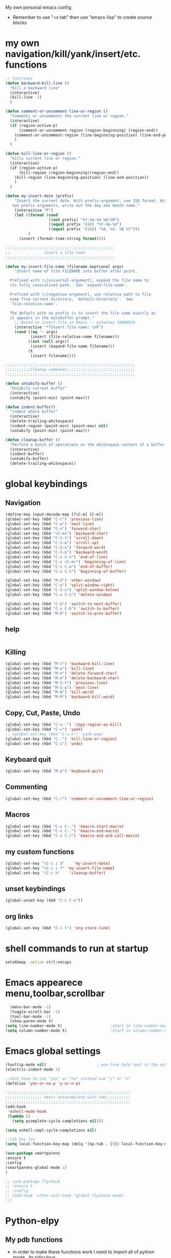 My own personal emacs config
- Remember to use "<s tab" then use "emacs-lisp" to create source blocks 
* my own navigation/kill/yank/insert/etc. functions
#+BEGIN_SRC emacs-lisp
;; functions
(defun backward-kill-line ()
  "Kill a backward line"
  (interactive)
  (kill-line -1)
  )

(defun comment-or-uncomment-line-or-region ()
  "Comments or uncomments the current line or region."
  (interactive)
  (if (region-active-p)
      (comment-or-uncomment-region (region-beginning) (region-end))
    (comment-or-uncomment-region (line-beginning-position) (line-end-position))
    )
  )

(defun kill-line-or-region ()
  "kills current line or region."
  (interactive)
  (if (region-active-p)
      (kill-region (region-beginning)(region-end))
    (kill-region (line-beginning-position) (line-end-position))
    )
  )

(defun my-insert-date (prefix)
    "Insert the current date. With prefix-argument, use ISO format. With
   two prefix arguments, write out the day and month name."
    (interactive "P")
    (let ((format (cond
                   ((not prefix) "%Y-%m-%d %H:%M") 
                   ((equal prefix '(4)) "%Y-%m-%d")
                   ((equal prefix '(16)) "%A, %d. %B %Y")))
          )
      (insert (format-time-string format))))

;;;;;;;;;;;;;;;;;;;;;;;;;;;;;;;;;;;;;;;;;;;;;;;;
;;               insert a file name
;;;;;;;;;;;;;;;;;;;;;;;;;;;;;;;;;;;;;;;;;;;;;;;;

(defun my-insert-file-name (filename &optional args)
    "Insert name of file FILENAME into buffer after point.
  
  Prefixed with \\[universal-argument], expand the file name to
  its fully canocalized path.  See `expand-file-name'.
  
  Prefixed with \\[negative-argument], use relative path to file
  name from current directory, `default-directory'.  See
  `file-relative-name'.
  
  The default with no prefix is to insert the file name exactly as
  it appears in the minibuffer prompt."
    ;; Based on insert-file in Emacs -- ashawley 20080926
    (interactive "*fInsert file name: \nP")
    (cond ((eq '- args)
           (insert (file-relative-name filename)))
          ((not (null args))
           (insert (expand-file-name filename)))
          (t
           (insert filename))))

;;;;;;;;;;;;;;;;;;;;;;;;;;;;;;;;;;;;;;;;;;;;;;;;;;;;;;;;;
;;;;;;;;;;;Cleanup commands;;;;;;;;;;;;;;;;;;;;;;;;;;;;;;
;;;;;;;;;;;;;;;;;;;;;;;;;;;;;;;;;;;;;;;;;;;;;;;;;;;;;;;;;

(defun untabify-buffer ()
  "Untabify current buffer"
  (interactive)
  (untabify (point-min) (point-max)))

(defun indent-buffer()
  "indent whole buffer"
  (interactive)
  (delete-trailing-whitespace)
  (indent-region (point-min) (point-max) nil)
  (untabify (point-min) (point-max)))

(defun cleanup-buffer ()
  "Perform a bunch of operations on the whitespace content of a buffer."
  (interactive)
  (indent-buffer)
  (untabify-buffer)
  (delete-trailing-whitespace))

#+END_SRC
* global keybindings
** Navigation
#+BEGIN_SRC emacs-lisp
(define-key input-decode-map [?\C-m] [C-m])
(global-set-key (kbd "C-t") 'previous-line)
(global-set-key (kbd "C-w") 'next-line)
(global-set-key (kbd "C-n") 'forward-char)
(global-set-key (kbd "<C-m>") 'backward-char)
(global-set-key (kbd "C-S-t") 'scroll-down)
(global-set-key (kbd "C-S-w") 'scroll-up)
(global-set-key (kbd "C-S-n") 'forward-word)
(global-set-key (kbd "C-S-m") 'backward-word)
(global-set-key (kbd "C-x C-n") 'end-of-line)
(global-set-key (kbd "C-x <C-m>") 'beginning-of-line)
(global-set-key (kbd "C-x C-w") 'end-of-buffer)
(global-set-key (kbd "C-x C-t") 'beginning-of-buffer)

(global-set-key (kbd "M-d") 'other-window)
(global-set-key (kbd "C-o") 'split-window-right)
(global-set-key (kbd "C-S-o") 'split-window-below)
(global-set-key (kbd "C-x C-o") 'delete-window)

(global-set-key (kbd "C-b") 'switch-to-next-buffer)
(global-set-key (kbd "C-x C-b") 'switch-to-buffer)
(global-set-key (kbd "M-b") 'switch-to-prev-buffer)
#+END_SRC
** help
#+BEGIN_SRC emacs-lisp

#+END_SRC
** Killing
#+BEGIN_SRC emacs-lisp
(global-set-key (kbd "M-t") 'backward-kill-line)
(global-set-key (kbd "M-w") 'kill-line)
(global-set-key (kbd "M-n") 'delete-forward-char)
(global-set-key (kbd "M-m") 'delete-backward-char)
(global-set-key (kbd "M-S-t") 'previous-line)
(global-set-key (kbd "M-S-w") 'next-line)
(global-set-key (kbd "M-N") 'kill-word)
(global-set-key (kbd "M-M") 'backward-kill-word)

#+END_SRC
** Copy, Cut, Paste, Undo
#+BEGIN_SRC emacs-lisp
  (global-set-key (kbd "C-s--") 'copy-region-as-kill)
  (global-set-key (kbd "C-=") 'yank)
  ;; (global-set-key (kbd "C-s-=") 'yank-pop)
  (global-set-key (kbd "C--") 'kill-line-or-region)
  (global-set-key (kbd "C-z") 'undo)
#+END_SRC
** Keyboard quit
#+BEGIN_SRC emacs-lisp
(global-set-key (kbd "M-q") 'keyboard-quit)
#+END_SRC
** Commenting
#+BEGIN_SRC emacs-lisp
(global-set-key (kbd "C-/") 'comment-or-uncomment-line-or-region)
#+END_SRC
** Macros
#+BEGIN_SRC emacs-lisp
(global-set-key (kbd "C-x C-,") 'kmacro-start-macro)
(global-set-key (kbd "C-x C-.") 'kmacro-end-macro)
(global-set-key (kbd "C-x C-/") 'kmacro-end-and-call-macro)
#+END_SRC
** my custom functions
#+BEGIN_SRC emacs-lisp
(global-set-key "\C-c i d"    'my-insert-date)
(global-set-key "\C-c i f" 'my-insert-file-name)
(global-set-key "\C-c n"    'cleanup-buffer)
#+END_SRC
** unset keybindings
#+BEGIN_SRC emacs-lisp
  (global-unset-key (kbd "C-c C-s"))
#+END_SRC
** org links
#+BEGIN_SRC emacs-lisp
(global-set-key (kbd "C-c l") 'org-store-link)
#+END_SRC
* shell commands to run at startup
#+BEGIN_SRC sh
setxkbmap -option ctrl:nocaps  
#+END_SRC
* Emacs appearece menu,toolbar,scrollbar
#+BEGIN_SRC emacs-lisp
  (menu-bar-mode -1) 
  (toggle-scroll-bar -1) 
  (tool-bar-mode -1)
  (show-paren-mode t)
(setq line-number-mode t)                     ;start in line-number-mode
(setq column-number-mode t)                   ;start in column-number-mode
#+END_SRC
* Emacs global settings
#+BEGIN_SRC emacs-lisp
(tooltip-mode nil)                      ; one-line help text in the echo area
(electric-indent-mode 1)

;;dont have to use "yes" or "no" instead use "y" or "n"
(defalias 'yes-or-no-p 'y-or-n-p)

;;;;;;;;;;;;;;;;;;;;;;;;;;;;;;;;;;;;;;;;;;;;;;;;;;;;;;;
;;;;;;;;;;;;;;;; emacs autocomplete with tab;;;;;;;;;;;
;;;;;;;;;;;;;;;;;;;;;;;;;;;;;;;;;;;;;;;;;;;;;;;;;;;;;;;
(add-hook
 'eshell-mode-hook
 (lambda ()
   (setq pcomplete-cycle-completions nil)))

(setq eshell-cmpl-cycle-completions nil)

;;tab key fix
(setq local-function-key-map (delq '(kp-tab . [9]) local-function-key-map))

(use-package smartparens
:ensure t
:config 
(smartparens-global-mode 1)
)

;; (use-package flycheck
;; :ensure t
;; :config
;; (add-hook 'after-init-hook 'global-flycheck-mode)
;;)

#+END_SRC

* Python-elpy
** My pdb functions
- in order to make these functions work I need to import all of python mode.. Its ridiculous
#+BEGIN_SRC emacs-lisp
(use-package python-mode 
     :ensure t

)
#+END_SRC
- now we import my functions
#+BEGIN_SRC emacs-lisp
(require 'pdb_emacs.el)

#+END_SRC
** initialize elpy
#+BEGIN_SRC emacs-lisp
    (use-package elpy  
    :ensure t
    :config 
    (elpy-enable)
    (elpy-use-ipython)
    (defun my-elpy-hook ()
        (define-key my-keys-minor-mode-map (kbd "C-S-i") nil)
        (define-key my-keys-minor-mode-map (kbd "C-S-k") nil)
        (local-set-key (kbd "M-t") 'elpy-nav-move-line-or-region-up)
        (local-set-key (kbd "M-w") 'elpy-nav-move-line-or-region-down)
        (local-set-key (kbd "M-r") 'elpy-nav-indent-shift-right)
        (local-set-key (kbd "M-h") 'elpy-nav-indent-shift-left)
        (local-set-key (kbd "C-c p") 'my-insert-pdb-break)
        (local-set-key (kbd "C-c o") 'my-pdb-cleanup)
        (setq elpy-disable-backend-error-display 1)
        )
    (add-hook 'elpy-mode-hook 'my-elpy-hook)
    
    (defun my-inf-py-hook ()
        (setq kill-buffer-query-functions (delq 'process-kill-buffer-query-function kill-buffer-query-functions))
        )
        (add-hook 'inferior-python-mode-hook 'my-inf-py-hook) 
      )
#+END_SRC
** holocube exp
+BEGIN_SRC emacs-lisp
(require 'hc_exp.el)
(add-hook 'elpy-mode-hook 'check-hc-exp)

#+END_SRC
* ipython settings
#+BEGIN_SRC emacs-lisp
(setq python-shell-interpreter "ipython"
      python-shell-interpreter-args "--pylab -i --simple-prompt"
      )
#+END_SRC
* Org-mode
** config
#+BEGIN_SRC emacs-lisp
(use-package org
:bind("C-c a". org-agenda)
:config
(setq org-log-done t)
(setq org-agenda-files (list "~/org/agenda/work.org"
                             "~/org/agenda/buy.org"
                             "~/org/agenda/school.org" 
                             "~/org/agenda/home.org"
                             "~/org/agenda/lab.org"
                             "~/org/agenda/qbic.org"))
(add-hook 'org-mode-hook (lambda () (modify-syntax-entry (string-to-char "\u25bc") "w"))) ; Down arrow for collapsed drawer.
(setq org-startup-indented t)
(setq org-hide-leading-stars t)
(setq org-odd-level-only nil) 
(setq org-insert-heading-respect-content nil)
(setq org-M-RET-may-split-line '((item) (default . t)))
(setq org-special-ctrl-a/e t)
(setq org-return-follows-link nil)
(setq org-use-speed-commands t)
(setq org-startup-align-all-tables nil)
(setq org-log-into-drawer nil)
(setq org-tags-column 1)
(setq org-ellipsis " \u25bc" )
(setq org-speed-commands-user nil)
(setq org-blank-before-new-entry '((heading . nil) (plain-list-item . nil)))
(setq org-completion-use-ido t)
(setq org-indent-mode t)
(setq org-startup-truncated nil)
(setq auto-fill-mode -1)
(setq-default fill-column 99999)
(setq fill-column 99999)
(global-auto-revert-mode t)
(prefer-coding-system 'utf-8)
;; (setq cua-auto-tabify-rectangles nil) ;; Don't tabify after rectangle commands
(transient-mark-mode nil)               ;; No region when it is not highlighted
;; (setq cua-keep-region-after-copy t) 
(global-set-key (kbd "C-c c") 'org-capture)
(org-babel-do-load-languages
 'org-babel-load-languages
 '((python . t)))

(require 'ob-sh)
(org-babel-do-load-languages 'org-babel-load-languages '((sh . t)))

(defun org-override-keys ()
(local-set-key (kbd "C-/") 'comment-or-uncomment-line-or-region)
(local-set-key (kbd "M-h") 'org-metaleft)
(local-set-key (kbd "M-r") 'org-metaright)
)

(add-hook 'org-mode-hook 'org-override-keys)
)


#+END_SRC
* themes
#+BEGIN_SRC emacs-lisp

(use-package zenburn-theme
:ensure t
:config
(add-to-list 'custom-theme-load-path "~/.emacs.d/themes")
(load-theme 'zenburn t)
)
#+END_SRC
* custom
#+BEGIN_SRC emacs-lisp
(setq custom-file (expand-file-name "custom.el" user-emacs-directory))
(load custom-file)
#+END_SRC

* Arduino mode
#+BEGIN_SRC emacs-lisp
;(use-package arduino-mode
;:ensure t
;)
#+END_SRC
* yasnippet
#+BEGIN_SRC emacs-lisp


(use-package yasnippet
:ensure t
:config
(yas-global-mode 1)
(define-key yas-minor-mode-map [(tab)] nil)
(define-key yas-minor-mode-map (kbd "TAB") nil)
(define-key yas-minor-mode-map (kbd "C-x C-y") 'yas-expand))

;;; auto complete mod
;;; should be loaded after yasnippet so that they can work together
(use-package auto-complete-config
:config
(add-to-list 'ac-dictionary-directories "~/.emacs.d/ac-dict")
(ac-config-default)
(ac-set-trigger-key "TAB")
(ac-set-trigger-key "<tab>")
)



;;; set the trigger key so that it can work together with yasnippet on tab key,
;;; if the word exists in yasnippet, pressing tab will cause yasnippet to
;;; activate, otherwise, auto-complete will
#+END_SRC
* Magit
#+BEGIN_SRC emacs-lisp
(use-package magit
:ensure t
)
#+END_SRC
* helm
#+BEGIN_SRC emacs-lisp
(use-package helm
:ensure t
:config
(require 'helm-config)
(global-set-key (kbd "M-x") 'helm-M-x)
(helm-mode 1)
(global-set-key (kbd "C-s-=") 'helm-show-kill-ring)
(global-set-key (kbd "C-x C-b") 'helm-mini)
(global-set-key (kbd "C-x C-f") 'helm-find-files)
(define-key helm-map (kbd "<tab>") 'helm-execute-persistent-action)
(define-key helm-map (kbd "C-z") 'helm-select-action)
(define-key helm-map (kbd "C-w") 'helm-next-line)
(define-key helm-map (kbd "C-t") 'helm-previous-line)
(define-key helm-find-files-map (kbd "M-M") 'helm-find-files-up-one-level)
(define-key helm-find-files-map (kbd "C-n") 'forward-char)
(define-key helm-find-files-map (kbd "M-m") 'delete-backward-char)
)
#+END_SRC
** keybindings
#+BEGIN_SRC emacs-lisp
(defun helm-override-keys ()
)

(add-hook 'helm-mode-hook 'helm-override-keys)

#+END_SRC
* key chord
#+BEGIN_SRC emacs-lisp
(use-package key-chord
:ensure t
:config
(key-chord-mode 1)
(key-chord-define-global "r0" 'helm-find-files)
)
#+END_SRC
* Rainbow parenthesis matching
#+BEGIN_SRC emacs-lisp
  (use-package rainbow-delimiters
  :ensure t
  :config
  (add-hook 'prog-mode-hook 'rainbow-delimiters-mode)
  (add-hook 'arduino-mode-hook 'rainbow-delimiters-mode)
  )
#+END_SRC
* org zot
#+BEGIN_SRC emacs-lisp
(use-package zotxt
    :ensure t
    :config 

;; Activate org-zotxt-mode in org-mode buffers
(add-hook 'org-mode-hook (lambda () (org-zotxt-mode 1)))
;; Bind something to replace the awkward C-u C-c " i
(define-key org-mode-map
  (kbd "C-c \" \"") (lambda () (interactive)
                      (org-zotxt-insert-reference-link '(4))))
;; Change citation format to be less cumbersome in files.
;; You'll need to install mkbehr-short into your style manager first.
(eval-after-load "zotxt"
'(setq zotxt-default-bibliography-style "mkbehr-short")))
;;'(setq zotxt-default-bibliography-style "apa")))
#+END_SRC
* easyPG
#+BEGIN_SRC emacs-lisp
(require 'epa-file)
    (epa-file-enable)
#+END_SRC
* orgmobile
#+BEGIN_SRC emacs-lisp
(setq org-mobile-directory "/home/nick/Dropbox/org_agenda")
;; moble sync
(defvar org-mobile-sync-timer nil)
(defvar org-mobile-sync-idle-secs (* 60 10))
(defun org-mobile-sync ()
  (interactive)
  (org-mobile-pull)
  (org-mobile-push))
(defun org-mobile-sync-enable ()
  "enable mobile org idle sync"
  (interactive)
  (setq org-mobile-sync-timer
        (run-with-idle-timer org-mobile-sync-idle-secs t
                             'org-mobile-sync)));
(defun org-mobile-sync-disable ()
  "disable mobile org idle sync"
  (interactive)
  (cancel-timer org-mobile-sync-timer))
(org-mobile-sync-enable)
#+END_SRC
* ledger mode
#+BEGIN_SRC emacs-lisp
(use-package ledger-mode
    :ensure t
    :config 

(autoload 'ledger-mode "ledger-mode" "A major mode for Ledger" t)
(add-to-list 'load-path
             (expand-file-name "/path/to/ledger/source/lisp/"))
(add-to-list 'auto-mode-alist '("\\.ledger$" . ledger-mode))
(add-to-list 'auto-mode-alist '("\\.dat\\'" . ledger-mode))
)
#+END_SRC
* PDF-tools
##+BEGIN_SRC emacs-lisp
(use-package pdf-tools
:ensure t
:config
(require 'pdf-tools)
(pdf-tools-install)
)
#+END_SRC
* ace jump mode
##+BEGIN_SRC emacs-lisp
(use-package ace-jump-mode
:ensure t
:config
(autoload
  'ace-jump-mode
  "ace-jump-mode"
  "Emacs quick move minor mode"
  t)
;; you can select the key you prefer to
 (define-key global-map (kbd "C-c s") 'ace-jump-mode)
)
#+END_SRC
* latex stuff
** auctex
##+BEGIN_SRC emacs-lisp
(load "auctex.el" nil t t)
(setq TeX-auto-save t)
(setq TeX-parse-self t)
(setq-default TeX-master nil)
#+END_SRC
** reftex
##+BEGIN_SRC emacs-lisp
(add-hook 'LaTeX-mode-hook 'turn-on-reftex)
(setq reftex-plug-into-AUCTeX t)
;; So that RefTeX finds my bibliography
(setq reftex-default-bibliography '("/home/nick/my_zotero.bib"))
#+END_SRC
** zotelo
##+BEGIN_SRC emacs-lisp
  (use-package zotelo
  :ensure t
  :config
  (add-hook 'TeX-mode-hook 'zotelo-minor-mode))
#+END_SRC
* my local keybindings
** the override keys
#+BEGIN_SRC emacs-lisp

(defvar my-keys-minor-mode-map (make-keymap) "my-keys-minor-mode keymap.")
(define-key my-keys-minor-mode-map (kbd "C-t") 'previous-line)
(define-key my-keys-minor-mode-map (kbd "C-<m>") 'backward-char)
(define-key my-keys-minor-mode-map (kbd "C-w") 'next-line)
(define-key my-keys-minor-mode-map (kbd "C-n") 'forward-char)

(define-key my-keys-minor-mode-map (kbd "C-x C-n") 'end-of-line)
(define-key my-keys-minor-mode-map (kbd "C-x C-<m>") 'beginning-of-line)
(define-key my-keys-minor-mode-map (kbd "C-x C-w") 'end-of-buffer)
(define-key my-keys-minor-mode-map (kbd "C-x C-t") 'beginning-of-buffer)


(define-key my-keys-minor-mode-map (kbd "C-S-t") 'scroll-down)
(define-key my-keys-minor-mode-map (kbd "C-S-w") 'scroll-up)
(define-key my-keys-minor-mode-map (kbd "C-S-t") 'backward-paragraph)
(define-key my-keys-minor-mode-map (kbd "C-S-w") 'forward-paragraph)
(define-key my-keys-minor-mode-map (kbd "C-S-n") 'forward-word)
(define-key my-keys-minor-mode-map (kbd "C-S-m") 'backward-word)

(define-key my-keys-minor-mode-map (kbd "M-d") 'other-window)
(define-key my-keys-minor-mode-map (kbd "C-o") 'split-window-right)
(define-key my-keys-minor-mode-map (kbd "C-S-o") 'split-window-below)
(define-key my-keys-minor-mode-map (kbd "C-x C-o") 'delete-window)

(define-key my-keys-minor-mode-map (kbd "C-b") 'switch-to-next-buffer)
;;(define-key my-keys-minor-mode-map (kbd "C-x C-b") 'switch-to-buffer)

;;killing
(define-key my-keys-minor-mode-map (kbd "M-t") 'backward-kill-line)
(define-key my-keys-minor-mode-map (kbd "M-w") 'kill-line)
(define-key my-keys-minor-mode-map (kbd "M-n") 'delete-forward-char)
(define-key my-keys-minor-mode-map (kbd "M-m") 'delete-backward-char)
(define-key my-keys-minor-mode-map (kbd "M-S-t") 'previous-line)
(define-key my-keys-minor-mode-map (kbd "M-S-w") 'next-line)
(define-key my-keys-minor-mode-map (kbd "M-S-n") 'kill-word)
(define-key my-keys-minor-mode-map (kbd "M-S-m") 'backward-kill-word)

;; copy,cut,paste,undo
(define-key my-keys-minor-mode-map (kbd "C-s--") 'copy-region-as-kill)
(define-key my-keys-minor-mode-map (kbd "C-=") 'yank)
;;(define-key my-keys-minor-mode-map (kbd "C-s-=") 'yank-pop)
(define-key my-keys-minor-mode-map (kbd "C--") 'kill-line-or-region)
(define-key my-keys-minor-mode-map (kbd "C-z") 'undo)

;;keyboard quit
(define-key my-keys-minor-mode-map (kbd "M-q") 'keyboard-quit)

;;commenting
(define-key my-keys-minor-mode-map (kbd "C-/") 'comment-or-uncomment-line-or-region)

;;write file
(define-key my-keys-minor-mode-map (kbd "C-x C-,") 'write-file)

;;easy underscore

(defun insert-underscore ()
  (interactive)
  (insert "_"))
(global-set-key (kbd "S-SPC")    'insert-underscore) ;for easy function naming

(define-minor-mode my-keys-minor-mode
  "A minor mode so that my key settings override annoying major modes."
  t " my-keys" 'my-keys-minor-mode-map)

;;;;;;;;;on startup;;;;;;;;
(my-keys-minor-mode 1)

#+END_SRC
** where not to override
These things have to take the form:
(defun my-foo-setup-hook ()
  (my-keys-minor-mode 0))
(add-hook 'foo-hook 'my-foo-setup-hook)
#+BEGIN_SRC emacs-lisp

;;;;;;;;everything else ;;;;;;;

(defun my-minibuffer-setup-hook ()
  (my-keys-minor-mode 0))
(add-hook 'minibuffer-setup-hook 'my-minibuffer-setup-hook)


(defun my-erc-setup-hook ()
  (my-keys-minor-mode 0))
(add-hook 'erc-mode-hook 'my-erc-setup-hook)

(defun my-kotl-setup-hook ()
  (my-keys-minor-mode 0))
(add-hook 'kotl-mode-hook 'my-kotl-setup-hook)

#+END_SRC
